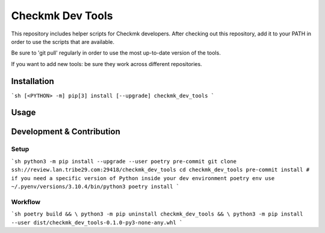 =================
Checkmk Dev Tools
=================

This repository includes helper scripts for Checkmk developers. After checking
out this repository, add it to your PATH in order to use the scripts that are
available.

Be sure to 'git pull' regularly in order to use the most up-to-date version of
the tools.

If you want to add new tools: be sure they work across different repositories.


Installation
------------

```sh
[<PYTHON> -m] pip[3] install [--upgrade] checkmk_dev_tools
```

Usage
-----


Development & Contribution
--------------------------

Setup
^^^^^

```sh
python3 -m pip install --upgrade --user poetry pre-commit
git clone ssh://review.lan.tribe29.com:29418/checkmk_dev_tools
cd checkmk_dev_tools
pre-commit install
# if you need a specific version of Python inside your dev environment
poetry env use ~/.pyenv/versions/3.10.4/bin/python3
poetry install
```

Workflow
^^^^^^^^

```sh
poetry build && \
python3 -m pip uninstall checkmk_dev_tools && \
python3 -m pip install --user dist/checkmk_dev_tools-0.1.0-py3-none-any.whl
```
